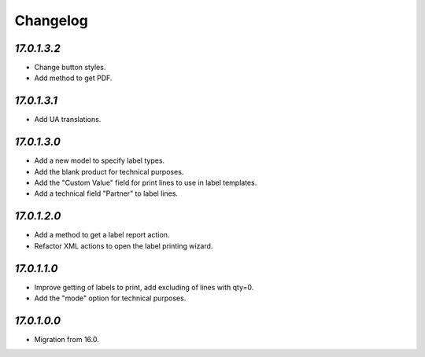 .. _changelog:

Changelog
=========

`17.0.1.3.2`
------------

- Change button styles.

- Add method to get PDF.

`17.0.1.3.1`
------------

- Add UA translations.

`17.0.1.3.0`
------------

- Add a new model to specify label types.

- Add the blank product for technical purposes.

- Add the "Custom Value" field for print lines to use in label templates.

- Add a technical field "Partner" to label lines.

`17.0.1.2.0`
------------

- Add a method to get a label report action.

- Refactor XML actions to open the label printing wizard.

`17.0.1.1.0`
------------

- Improve getting of labels to print, add excluding of lines with qty=0.

- Add the "mode" option for technical purposes.

`17.0.1.0.0`
------------

- Migration from 16.0.


